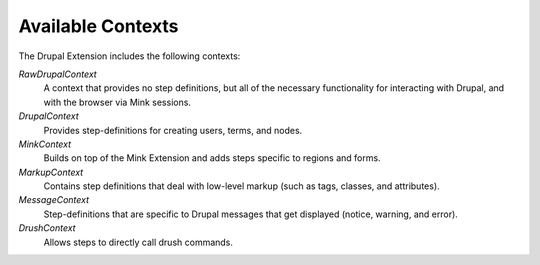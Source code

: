 Available Contexts
==================

The Drupal Extension includes the following contexts:

*RawDrupalContext*
  A context that provides no step definitions, but all of the
  necessary functionality for interacting with Drupal, and with the
  browser via Mink sessions.

*DrupalContext*
  Provides step-definitions for creating users, terms, and nodes.

*MinkContext*
  Builds on top of the Mink Extension and adds steps specific to regions and forms.

*MarkupContext*
  Contains step definitions that deal with low-level markup (such as tags, classes, and attributes).

*MessageContext*
  Step-definitions that are specific to Drupal messages that get displayed (notice, warning, and error).

*DrushContext*
  Allows steps to directly call drush commands.
